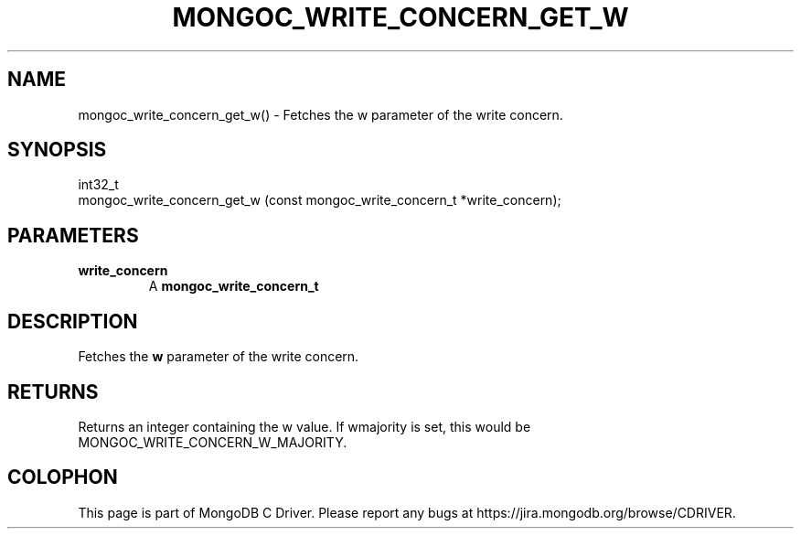 .\" This manpage is Copyright (C) 2016 MongoDB, Inc.
.\" 
.\" Permission is granted to copy, distribute and/or modify this document
.\" under the terms of the GNU Free Documentation License, Version 1.3
.\" or any later version published by the Free Software Foundation;
.\" with no Invariant Sections, no Front-Cover Texts, and no Back-Cover Texts.
.\" A copy of the license is included in the section entitled "GNU
.\" Free Documentation License".
.\" 
.TH "MONGOC_WRITE_CONCERN_GET_W" "3" "2016\(hy10\(hy19" "MongoDB C Driver"
.SH NAME
mongoc_write_concern_get_w() \- Fetches the w parameter of the write concern.
.SH "SYNOPSIS"

.nf
.nf
int32_t
mongoc_write_concern_get_w (const mongoc_write_concern_t *write_concern);
.fi
.fi

.SH "PARAMETERS"

.TP
.B
write_concern
A
.B mongoc_write_concern_t
.
.LP

.SH "DESCRIPTION"

Fetches the
.B w
parameter of the write concern.

.SH "RETURNS"

Returns an integer containing the w value. If wmajority is set, this would be MONGOC_WRITE_CONCERN_W_MAJORITY.


.B
.SH COLOPHON
This page is part of MongoDB C Driver.
Please report any bugs at https://jira.mongodb.org/browse/CDRIVER.